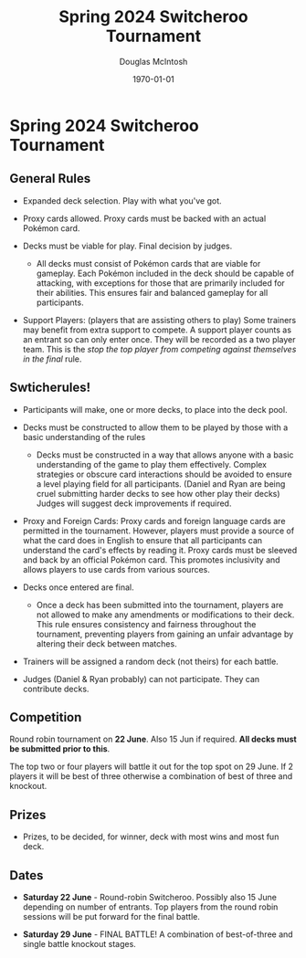 #+TITLE: Spring 2024 Switcheroo Tournament
#+AUTHOR: Douglas McIntosh
#+DATE: \today
#+OPTIONS: ^:{}


[[./header.png]]

* Spring 2024 Switcheroo Tournament

[[./switch24.jpg]]

** General Rules

+ Expanded deck selection. Play with what you've got.

+ Proxy cards allowed. Proxy cards must be backed with an actual Pokémon card.

+ Decks must be viable for play. Final decision by judges.

  - All decks must consist of Pokémon cards that are viable for gameplay. Each Pokémon included in the deck should be capable of attacking, with exceptions for those that are primarily included for their abilities. This ensures fair and balanced gameplay for all participants.

+ Support Players: (players that are assisting others to play)  Some trainers may benefit from extra support to compete. A support player counts as an entrant so can only enter once. They will be recorded as a two player team. This is the /stop the top player from competing against themselves in the final/ rule. 

** Swticherules!

+ Participants will make, one or more decks, to place into the deck pool.

+ Decks must be constructed to allow them to be played by those with a basic understanding of the rules

  - Decks must be constructed in a way that allows anyone with a basic understanding of the game to play them effectively. Complex strategies or obscure card interactions should be avoided to ensure a level playing field for all participants. (Daniel and Ryan are being cruel submitting harder decks to see how other play their decks) Judges will suggest deck improvements if required.

+ Proxy and Foreign Cards: Proxy cards and foreign language cards are permitted in the tournament. However, players must provide a source of what the card does in English to ensure that all participants can understand the card's effects by reading it. Proxy cards must be sleeved and back by an official Pokémon card. This promotes inclusivity and allows players to use cards from various sources.

+ Decks once entered are final.

  -  Once a deck has been submitted into the tournament, players are not allowed to make any amendments or modifications to their deck. This rule ensures consistency and fairness throughout the tournament, preventing players from gaining an unfair advantage by altering their deck between matches.

+ Trainers will be assigned a random deck (not theirs) for each battle.

+ Judges (Daniel & Ryan probably) can not participate. They can contribute decks.

** Competition

Round robin tournament on *22 June*. Also 15 Jun if required. *All decks must be submitted prior to this*.

The top two or four players will battle it out for the top spot on 29 June. If 2 players it will be best of three otherwise a combination of best of three and knockout.

** Prizes

+ Prizes, to be decided, for winner, deck with most wins and most fun deck.


** Dates

+ *Saturday 22 June* - Round-robin Switcheroo. Possibly also 15 June depending on number of entrants. Top players from the round robin sessions will be put forward for the final battle.

+ *Saturday 29 June* - FINAL BATTLE! A combination of best-of-three and single battle knockout stages.



[[./squarelogo.png]] [[./kgslogo.png]]



